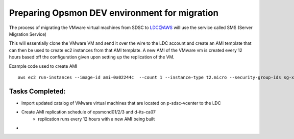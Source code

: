 Preparing Opsmon DEV environment for migration
==============================================

The process of migrating the VMware virtual machines from SDSC to LDC@AWS will use the service called SMS (Server Migration Service)

This will essentially clone the VMware VM and send it over the wire to the LDC account and create an AMI template that can then be used to create ec2 instances from that AMI template. A new AMI of the VMware vm is created every 12 hours based off the configuration given upon setting up the replication of the VM. 

Example code used to create AMI
::

  aws ec2 run-instances --image-id ami-0a02244c  --count 1 --instance-type t2.micro --security-group-ids sg-xxxxxxx --associate-public-ip-address --private-ip-address 10.48.76.165 --subnet-id subnet-xxxxx --tag-specifications 'ResourceType=instance,Tags=[{Key=Name,Value=myec2name}]'




Tasks Completed:
---------------

- Import updated catalog of VMware virtual machines that are located on p-sdsc-vcenter to the LDC

- Create AMI replication schedule of opsmond01/2/3 and d-its-ca07 
	- replication runs every 12 hours with a new AMI being built

-
